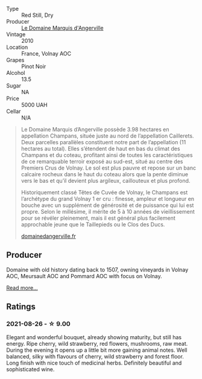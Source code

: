 #+attr_html: :class wine-main-image
[[file:/images/4f/b6854f-bece-4bc3-b30d-589a80668230/2021-08-27-15-49-37-17F46471-F312-4C02-B603-10A9ADE62975-1-105-c.webp]]

- Type :: Red Still, Dry
- Producer :: [[barberry:/producers/48efd2e7-0def-4827-a30f-3f9c37944258][Le Domaine Marquis d'Angerville]]
- Vintage :: 2010
- Location :: France, Volnay AOC
- Grapes :: Pinot Noir
- Alcohol :: 13.5
- Sugar :: NA
- Price :: 5000 UAH
- Cellar :: N/A

#+begin_quote
Le Domaine Marquis d’Angerville possède 3.98 hectares en appellation Champans, située juste au nord de l’appellation Caillerets. Deux parcelles parallèles constituent notre part de l’appellation (11 hectares au total). Elles s’étendent de haut en bas du climat des Champans et du coteau, profitant ainsi de toutes les caractéristiques de ce remarquable terroir exposé au sud-est, situé au centre des Premiers Crus de Volnay. Le sol est plus pauvre et repose sur un banc calcaire rocheux dans le haut du coteau alors que la pente diminue vers le bas et qu’il devient plus argileux, caillouteux et plus profond.

Historiquement classé Têtes de Cuvée de Volnay, le Champans est l’archétype du grand Volnay 1 er cru : finesse, ampleur et longueur en bouche avec un supplément de générosité et de puissance qui lui est propre. Selon le millésime, il mérite de 5 à 10 années de vieillissement pour se révéler pleinement, mais il est général plus facilement approchable jeune que le Taillepieds ou le Clos des Ducs.

[[https://www.domainedangerville.fr/volnay-1er-cru-champans/][domainedangerville.fr]]
#+end_quote

** Producer

Domaine with old history dating back to 1507, owning vineyards in Volnay AOC, Meursault AOC and Pommard AOC with focus on Volnay.

[[barberry:/producers/48efd2e7-0def-4827-a30f-3f9c37944258][Read more...]]

** Ratings

*** 2021-08-26 - ☆ 9.00

Elegant and wonderful bouquet, already showing maturity, but still has energy. Ripe cherry, wild strawberry, red flowers, mushrooms, raw meat. During the evening it opens up a little bit more gaining animal notes. Well balanced, silky with flavours of cherry, wild strawberry and forest floor. Long finish with nice touch of medicinal herbs. Definitely beautiful and sophisticated wine.


